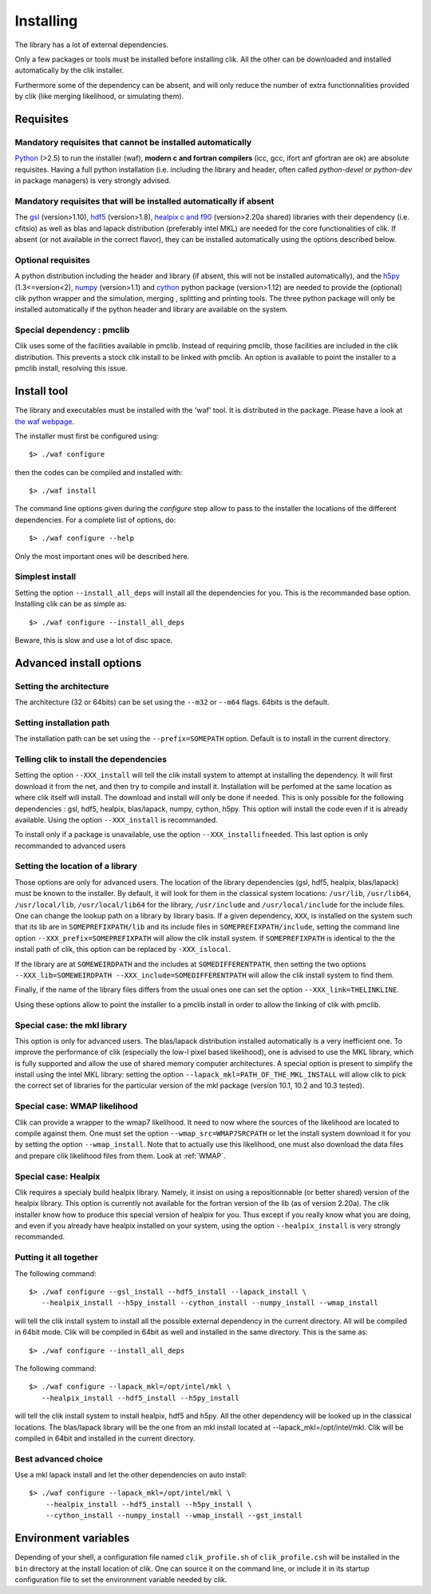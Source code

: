 Installing
==========

The library has a lot of external dependencies. 

Only a few packages or tools must be installed before installing clik. All the other can be downloaded and installed automatically by the clik installer.

Furthermore some of the dependency can be absent, and will only reduce the number of extra functionnalities provided by clik (like merging likelihood, or simulating them).

Requisites
----------

Mandatory requisites that cannot be installed automatically
^^^^^^^^^^^^^^^^^^^^^^^^^^^^^^^^^^^^^^^^^^^^^^^^^^^^^^^^^^^

`Python <http://python.org>`_ (>2.5) to run the installer (waf), **modern c and fortran compilers** (icc, gcc, ifort anf gfortran are ok) are absolute requisites. 
Having a full python installation (i.e. including the library and header, often called *python-devel* or *python-dev* in package managers) is very strongly advised.

Mandatory requisites that will be installed automatically if absent
^^^^^^^^^^^^^^^^^^^^^^^^^^^^^^^^^^^^^^^^^^^^^^^^^^^^^^^^^^^^^^^^^^^

The `gsl <http://www.gnu.org/software/gsl/>`_ (version>1.10), `hdf5 <http://www.hdfgroup.org/HDF5>`_ (version>1.8), `healpix c and f90 <http://healpix.jpl.nasa.gov/>`_ (version>2.20a shared) libraries with their dependency (i.e. cfitsio) as well as blas and lapack distribution (preferably intel MKL) are needed for the core functionalities of clik. If absent (or not available in the correct flavor), they can be installed automatically using the options described below.

Optional requisites 
^^^^^^^^^^^^^^^^^^^

A python distribution including the header and library (if absent, this will not be installed automatically), and the `h5py <http://alfven.org/wp/hdf5-for-python/>`_ (1.3<=version<2),  `numpy <http://numpy.scipy.org/>`_ (version>1.1) and `cython <http://cython.org/>`_ python package (version>1.12) are needed to provide the (optional) clik python wrapper and the simulation, merging , splitting and printing tools. The three python package will only be installed automatically if the python header and library are available on the system.

Special dependency : pmclib
^^^^^^^^^^^^^^^^^^^^^^^^^^^

Clik uses some of the facilities available in pmclib. Instead of requiring pmclib, those facilities are included in the clik distribution. This prevents a stock clik install to be linked with pmclib. An option is available to point the installer to a pmclib install, resolving this issue.


Install tool
------------

The library and executables must be installed with the 'waf' tool. It is distributed in the package. Please have a look at `the waf webpage <http://waf.googlecode.com>`_.

The installer must first be configured using::

    $> ./waf configure

then the codes can be compiled and installed with::

    $> ./waf install

The command line options given during the `configure` step allow to pass to the installer the locations of the different dependencies. For a complete list of options, do::

	$> ./waf configure --help

Only the most important ones will be described here.

Simplest install
^^^^^^^^^^^^^^^^

Setting the option ``--install_all_deps`` will install all the dependencies for you. This is the recommanded base option. Installing clik can be as simple as::

	$> ./waf configure --install_all_deps

Beware, this is slow and use a lot of disc space.

Advanced install options
------------------------

Setting the architecture
^^^^^^^^^^^^^^^^^^^^^^^^

The architecture (32 or 64bits) can be set using the ``--m32`` or ``--m64`` flags. 64bits is the default.

Setting installation path
^^^^^^^^^^^^^^^^^^^^^^^^^

The installation path can be set using the ``--prefix=SOMEPATH`` option. Default is to install in the current directory.


Telling clik to install the dependencies
^^^^^^^^^^^^^^^^^^^^^^^^^^^^^^^^^^^^^^^^

Setting the option ``--XXX_install`` will tell the clik install system to attempt at installing the dependency. It will first download it from the net, and then try to compile and install it. Installation will be perfomed at the same location as where clik itself will install. The download and install will only be done if needed. 
This is only possible for the following dependencies : gsl, hdf5, healpix, blas/lapack, numpy, cython, h5py. This option will install the code even if it is already available.
Using the option ``--XXX_install`` is recommanded.

To install only if a package is unavailable, use the option ``--XXX_installifneeded``. This last option is only recommanded to advanced users 


Setting the location of a library
^^^^^^^^^^^^^^^^^^^^^^^^^^^^^^^^^

Those options are only for advanced users.
The location of the library dependencies (gsl, hdf5, healpix, blas/lapack) must be known to the installer. By default, it will look for them in the classical system 
locations:  ``/usr/lib``, ``/usr/lib64``, ``/usr/local/lib``, ``/usr/local/lib64`` for the library, ``/usr/include`` and ``/usr/local/include`` for the include files. One can 
change the lookup path on a library by library basis. If a given dependency, ``XXX``, is installed on the system such that its lib are in ``SOMEPREFIXPATH/lib`` and its 
include files in ``SOMEPREFIXPATH/include``, setting the command line option ``--XXX_prefix=SOMEPREFIXPATH``  will allow the clik install system. If ``SOMEPREFIXPATH`` is identical to the the install path of clik, this option can be replaced by ``-XXX_islocal``.

If the library are at 
``SOMEWEIRDPATH`` and the includes at ``SOMEDIFFERENTPATH``, then setting the two options  ``--XXX_lib=SOMEWEIRDPATH --XXX_include=SOMEDIFFERENTPATH`` will allow the clik 
install system to find them.

Finally, if the name of the library files differs from the usual ones one can set the option ``--XXX_link=THELINKLINE``.

Using these options allow to point the installer to a pmclib install in order to allow the linking of clik with pmclib.


Special case: the mkl library
^^^^^^^^^^^^^^^^^^^^^^^^^^^^^

This option is only for advanced users.
The blas/lapack distribution installed automatically is a very inefficient one. To improve the performance of clik (especially the low-l pixel based likelihood), one is advised to use the MKL library, which is fully supported and allow the use of shared memory computer architectures.
A special option is present to simplify the install using the intel MKL library: setting the option ``--lapack_mkl=PATH_OF_THE_MKL_INSTALL`` will allow clik to pick the correct set of libraries for the particular version of the mkl package (version 10.1, 10.2 and 10.3 tested).

Special case: WMAP likelihood
^^^^^^^^^^^^^^^^^^^^^^^^^^^^^

Clik can provide a wrapper to the wmap7 likelihood. It need to now where the sources of the likelihood are located to compile against them. One must set the option ``--wmap_src=WMAP7SRCPATH`` or let the install system download it for you by setting the option ``--wmap_install``. Note that to actually use this likelihood, one must also download the data files and prepare clik likelihood files from them. Look at :ref:`WMAP`.


Special case: Healpix
^^^^^^^^^^^^^^^^^^^^^

Clik requires a specialy build healpix library. Namely, it insist on using a repositionnable (or better shared) version of the healpix library. 
This option is currently not available for the fortran version of the lib (as of version 2.20a). The clik installer know how to produce this special version
of healpix for you. Thus except if you really know what you are doing, and even if you already have healpix installed on your system, 
using the option ``--healpix_install`` is very strongly recommanded.

Putting it all together
^^^^^^^^^^^^^^^^^^^^^^^

The following command::

    $> ./waf configure --gsl_install --hdf5_install --lapack_install \
       --healpix_install --h5py_install --cython_install --numpy_install --wmap_install

will tell the clik install system to install all the possible external dependency in the current directory. All will be compiled in 64bit mode. Clik will be compiled in 64bit as well and installed in the same directory. This is the same as::

    $> ./waf configure --install_all_deps

The following command::

    $> ./waf configure --lapack_mkl=/opt/intel/mkl \
       --healpix_install --hdf5_install --h5py_install 

will tell the clik install system to install healpix, hdf5 and h5py. All the other dependency will be looked up in the classical locations. The blas/lapack library 
will be the one from an mkl install located at --lapack_mkl=/opt/intel/mkl. Clik will be compiled in 64bit and installed in the current directory.

 
Best advanced choice 
^^^^^^^^^^^^^^^^^^^^

Use a mkl lapack install and let the other dependencies on auto install::

    $> ./waf configure --lapack_mkl=/opt/intel/mkl \
        --healpix_install --hdf5_install --h5py_install \
        --cython_install --numpy_install --wmap_install --gst_install


Environment variables
---------------------

Depending of your shell, a configuration file named ``clik_profile.sh`` of ``clik_profile.csh`` will be installed in the ``bin`` directory at the install location of clik. One can source it on the command line, or include it in its startup configuration file to set the environment variable needed by clik.


